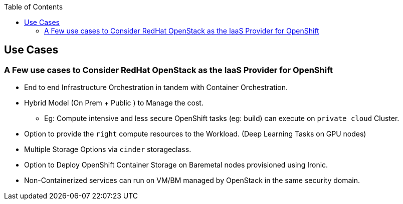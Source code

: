 :sectnums!:
:hardbreaks:
:scrollbar:
:data-uri:
:showdetailed:
:toc2:
:imagesdir: ./images

== Use Cases 

=== A Few use cases to Consider RedHat OpenStack as the IaaS Provider for OpenShift

* End to end Infrastructure Orchestration in tandem with Container Orchestration.

* Hybrid Model (On Prem + Public ) to Manage the cost.

**  Eg: Compute intensive and less secure OpenShift tasks (eg: build) can execute on  `private cloud` Cluster.

* Option to provide the `right` compute resources to the Workload.  (Deep Learning Tasks on GPU nodes)

* Multiple Storage Options via `cinder` storageclass.

* Option to Deploy OpenShift Container Storage on Baremetal nodes provisioned using Ironic.

* Non-Containerized services can run on VM/BM managed by OpenStack in the same security domain.
